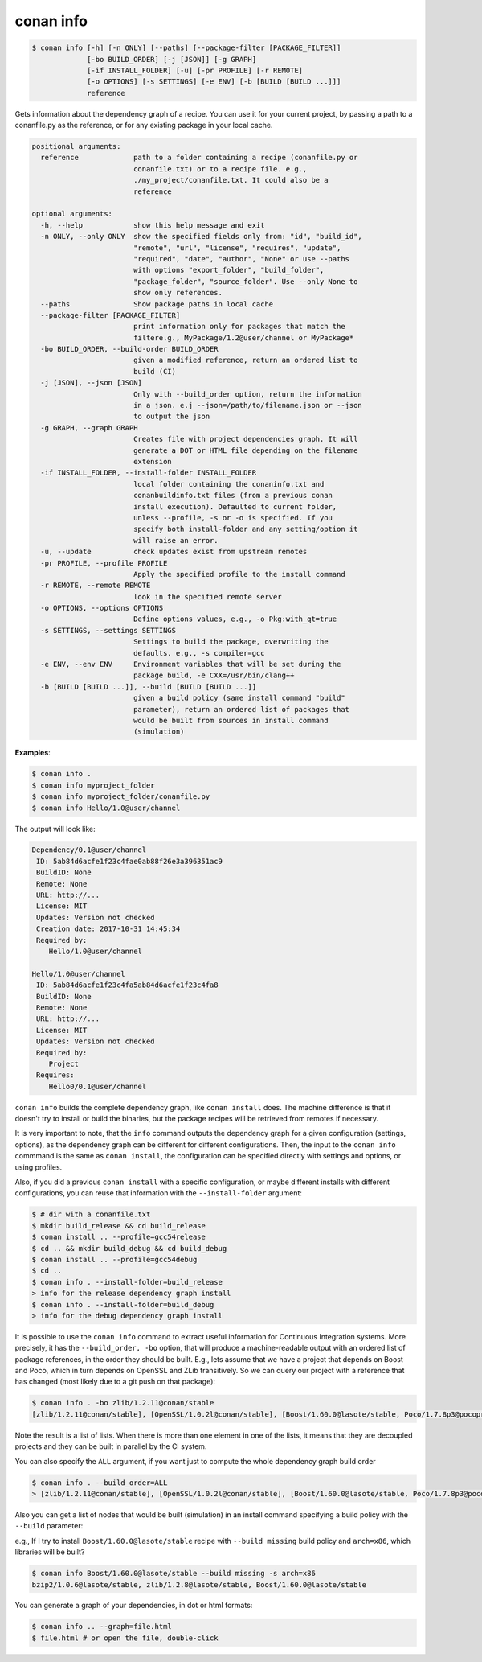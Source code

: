 
conan info
==========

.. code-block:: bash

    $ conan info [-h] [-n ONLY] [--paths] [--package-filter [PACKAGE_FILTER]]
                 [-bo BUILD_ORDER] [-j [JSON]] [-g GRAPH]
                 [-if INSTALL_FOLDER] [-u] [-pr PROFILE] [-r REMOTE]
                 [-o OPTIONS] [-s SETTINGS] [-e ENV] [-b [BUILD [BUILD ...]]]
                 reference

Gets information about the dependency graph of a recipe. You can use it for
your current project, by passing a path to a conanfile.py as the reference, or
for any existing package in your local cache.

.. code-block:: bash

    positional arguments:
      reference             path to a folder containing a recipe (conanfile.py or
                            conanfile.txt) or to a recipe file. e.g.,
                            ./my_project/conanfile.txt. It could also be a
                            reference

    optional arguments:
      -h, --help            show this help message and exit
      -n ONLY, --only ONLY  show the specified fields only from: "id", "build_id",
                            "remote", "url", "license", "requires", "update",
                            "required", "date", "author", "None" or use --paths
                            with options "export_folder", "build_folder",
                            "package_folder", "source_folder". Use --only None to
                            show only references.
      --paths               Show package paths in local cache
      --package-filter [PACKAGE_FILTER]
                            print information only for packages that match the
                            filtere.g., MyPackage/1.2@user/channel or MyPackage*
      -bo BUILD_ORDER, --build-order BUILD_ORDER
                            given a modified reference, return an ordered list to
                            build (CI)
      -j [JSON], --json [JSON]
                            Only with --build_order option, return the information
                            in a json. e.j --json=/path/to/filename.json or --json
                            to output the json
      -g GRAPH, --graph GRAPH
                            Creates file with project dependencies graph. It will
                            generate a DOT or HTML file depending on the filename
                            extension
      -if INSTALL_FOLDER, --install-folder INSTALL_FOLDER
                            local folder containing the conaninfo.txt and
                            conanbuildinfo.txt files (from a previous conan
                            install execution). Defaulted to current folder,
                            unless --profile, -s or -o is specified. If you
                            specify both install-folder and any setting/option it
                            will raise an error.
      -u, --update          check updates exist from upstream remotes
      -pr PROFILE, --profile PROFILE
                            Apply the specified profile to the install command
      -r REMOTE, --remote REMOTE
                            look in the specified remote server
      -o OPTIONS, --options OPTIONS
                            Define options values, e.g., -o Pkg:with_qt=true
      -s SETTINGS, --settings SETTINGS
                            Settings to build the package, overwriting the
                            defaults. e.g., -s compiler=gcc
      -e ENV, --env ENV     Environment variables that will be set during the
                            package build, -e CXX=/usr/bin/clang++
      -b [BUILD [BUILD ...]], --build [BUILD [BUILD ...]]
                            given a build policy (same install command "build"
                            parameter), return an ordered list of packages that
                            would be built from sources in install command
                            (simulation)

**Examples**:

.. code-block:: bash

    $ conan info .
    $ conan info myproject_folder
    $ conan info myproject_folder/conanfile.py
    $ conan info Hello/1.0@user/channel

The output will look like:

.. code-block:: bash

    Dependency/0.1@user/channel
     ID: 5ab84d6acfe1f23c4fae0ab88f26e3a396351ac9
     BuildID: None
     Remote: None
     URL: http://...
     License: MIT
     Updates: Version not checked
     Creation date: 2017-10-31 14:45:34
     Required by:
        Hello/1.0@user/channel

    Hello/1.0@user/channel
     ID: 5ab84d6acfe1f23c4fa5ab84d6acfe1f23c4fa8
     BuildID: None
     Remote: None
     URL: http://...
     License: MIT
     Updates: Version not checked
     Required by:
        Project
     Requires:
        Hello0/0.1@user/channel

``conan info`` builds the complete dependency graph, like ``conan install`` does. The machine
difference is that it doesn't try to install or build the binaries, but the package recipes
will be retrieved from remotes if necessary.

It is very important to note, that the ``info`` command outputs the dependency graph for a
given configuration (settings, options), as the dependency graph can be different for different
configurations. Then, the input to the ``conan info`` commmand is the same as ``conan install``,
the configuration can be specified directly with settings and options, or using profiles.

Also, if you did a previous ``conan install`` with a specific configuration, or maybe different
installs with different configurations, you can reuse that information with the ``--install-folder``
argument:

.. code-block:: bash

    $ # dir with a conanfile.txt
    $ mkdir build_release && cd build_release
    $ conan install .. --profile=gcc54release
    $ cd .. && mkdir build_debug && cd build_debug
    $ conan install .. --profile=gcc54debug
    $ cd ..
    $ conan info . --install-folder=build_release
    > info for the release dependency graph install
    $ conan info . --install-folder=build_debug
    > info for the debug dependency graph install

It is possible to use the ``conan info`` command to extract useful information for Continuous
Integration systems. More precisely, it has the ``--build_order, -bo`` option, that will produce
a machine-readable output with an ordered list of package references, in the order they should be
built. E.g., lets assume that we have a project that depends on Boost and Poco, which in turn
depends on OpenSSL and ZLib transitively. So we can query our project with a reference that has
changed (most likely due to a git push on that package):

.. code-block:: bash

    $ conan info . -bo zlib/1.2.11@conan/stable
    [zlib/1.2.11@conan/stable], [OpenSSL/1.0.2l@conan/stable], [Boost/1.60.0@lasote/stable, Poco/1.7.8p3@pocoproject/stable]

Note the result is a list of lists. When there is more than one element in one of the lists, it means
that they are decoupled projects and they can be built in parallel by the CI system.

You can also specify the ``ALL`` argument, if you want just to compute the whole dependency graph build order

.. code-block:: bash

    $ conan info . --build_order=ALL
    > [zlib/1.2.11@conan/stable], [OpenSSL/1.0.2l@conan/stable], [Boost/1.60.0@lasote/stable, Poco/1.7.8p3@pocoproject/stable]


Also you can get a list of nodes that would be built (simulation) in an install command specifying a build policy with the ``--build`` parameter:

e.g., If I try to install ``Boost/1.60.0@lasote/stable`` recipe with ``--build missing`` build policy and ``arch=x86``, which libraries will be built?

.. code-block:: bash

	$ conan info Boost/1.60.0@lasote/stable --build missing -s arch=x86
	bzip2/1.0.6@lasote/stable, zlib/1.2.8@lasote/stable, Boost/1.60.0@lasote/stable


You can generate a graph of your dependencies, in dot or html formats:

.. code-block:: bash

    $ conan info .. --graph=file.html
    $ file.html # or open the file, double-click

.. image:: /images/info_deps_html_graph.png
    :height: 250 px
    :width: 300 px
    :align: center

